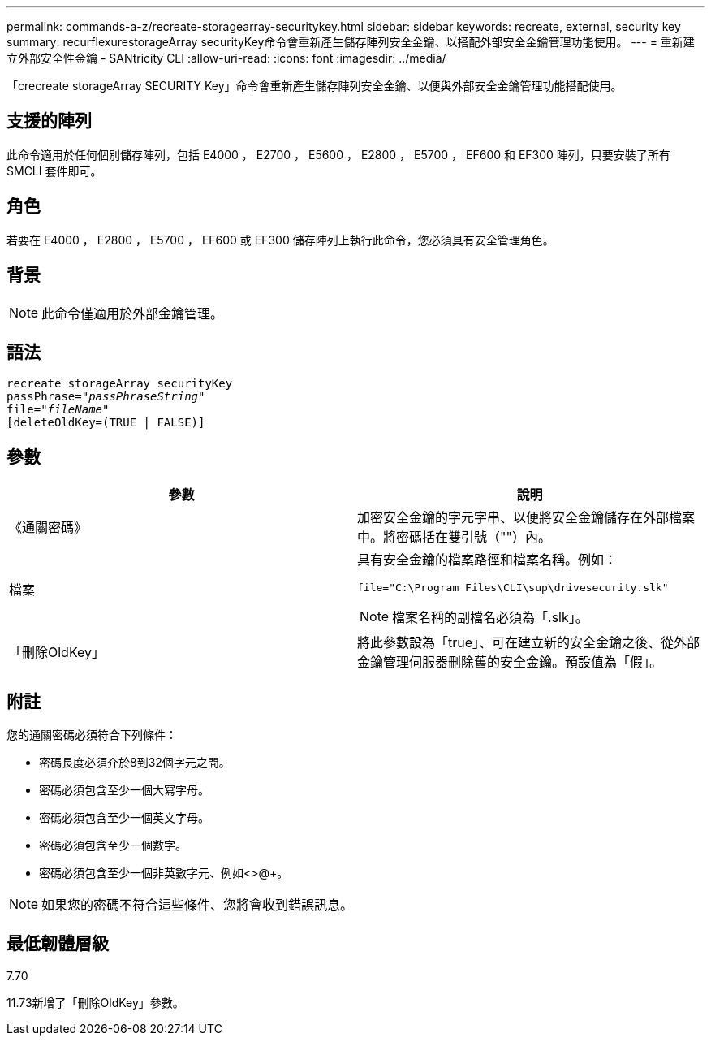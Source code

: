 ---
permalink: commands-a-z/recreate-storagearray-securitykey.html 
sidebar: sidebar 
keywords: recreate, external, security key 
summary: recurflexurestorageArray securityKey命令會重新產生儲存陣列安全金鑰、以搭配外部安全金鑰管理功能使用。 
---
= 重新建立外部安全性金鑰 - SANtricity CLI
:allow-uri-read: 
:icons: font
:imagesdir: ../media/


[role="lead"]
「crecreate storageArray SECURITY Key」命令會重新產生儲存陣列安全金鑰、以便與外部安全金鑰管理功能搭配使用。



== 支援的陣列

此命令適用於任何個別儲存陣列，包括 E4000 ， E2700 ， E5600 ， E2800 ， E5700 ， EF600 和 EF300 陣列，只要安裝了所有 SMCLI 套件即可。



== 角色

若要在 E4000 ， E2800 ， E5700 ， EF600 或 EF300 儲存陣列上執行此命令，您必須具有安全管理角色。



== 背景

[NOTE]
====
此命令僅適用於外部金鑰管理。

====


== 語法

[source, cli, subs="+macros"]
----
recreate storageArray securityKey
passPhrase=pass:quotes[_"passPhraseString"_
file="_fileName"_]
[deleteOldKey=(TRUE | FALSE)]
----


== 參數

|===
| 參數 | 說明 


 a| 
《通關密碼》
 a| 
加密安全金鑰的字元字串、以便將安全金鑰儲存在外部檔案中。將密碼括在雙引號（""）內。



 a| 
檔案
 a| 
具有安全金鑰的檔案路徑和檔案名稱。例如：

[listing]
----
file="C:\Program Files\CLI\sup\drivesecurity.slk"
----
[NOTE]
====
檔案名稱的副檔名必須為「.slk」。

====


 a| 
「刪除OldKey」
 a| 
將此參數設為「true」、可在建立新的安全金鑰之後、從外部金鑰管理伺服器刪除舊的安全金鑰。預設值為「假」。

|===


== 附註

您的通關密碼必須符合下列條件：

* 密碼長度必須介於8到32個字元之間。
* 密碼必須包含至少一個大寫字母。
* 密碼必須包含至少一個英文字母。
* 密碼必須包含至少一個數字。
* 密碼必須包含至少一個非英數字元、例如<>@+。


[NOTE]
====
如果您的密碼不符合這些條件、您將會收到錯誤訊息。

====


== 最低韌體層級

7.70

11.73新增了「刪除OldKey」參數。
